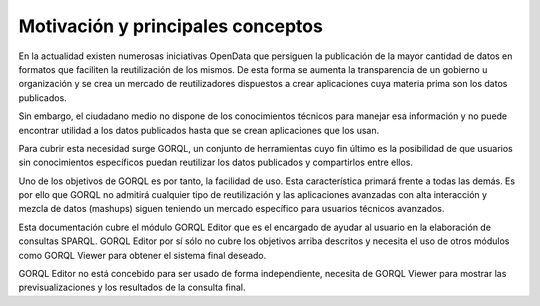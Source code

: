 Motivación y principales conceptos
==================================

En la actualidad existen numerosas iniciativas OpenData que persiguen
la publicación de la mayor cantidad de datos en formatos que faciliten
la reutilización de los mismos. De esta forma se aumenta la transparencia
de un gobierno u organización y se crea un mercado de reutilizadores
dispuestos a crear aplicaciones cuya materia prima son los datos
publicados.

Sin embargo, el ciudadano medio no dispone de los conocimientos técnicos
para manejar esa información y no puede encontrar utilidad a los datos
publicados hasta que se crean aplicaciones que los usan.

Para cubrir esta necesidad surge GORQL, un conjunto de herramientas cuyo
fin último es la posibilidad de que usuarios sin conocimientos específicos
puedan reutilizar los datos publicados y compartirlos entre ellos.

Uno de los objetivos de GORQL es por tanto, la facilidad de uso. Esta
característica primará frente a todas las demás. Es por ello que GORQL
no admitirá cualquier tipo de reutilización y las aplicaciones avanzadas
con alta interacción y mezcla de datos (mashups) siguen teniendo un
mercado específico para usuarios técnicos avanzados.

Esta documentación cubre el módulo GORQL Editor que es el encargado de ayudar
al usuario en la elaboración de consultas SPARQL. GORQL Editor por sí sólo no
cubre los objetivos arriba descritos y necesita el uso de otros módulos como
GORQL Viewer para obtener el sistema final deseado.

GORQL Editor no está concebido para ser usado de forma independiente, necesita
de GORQL Viewer para mostrar las previsualizaciones y los resultados de la
consulta final.